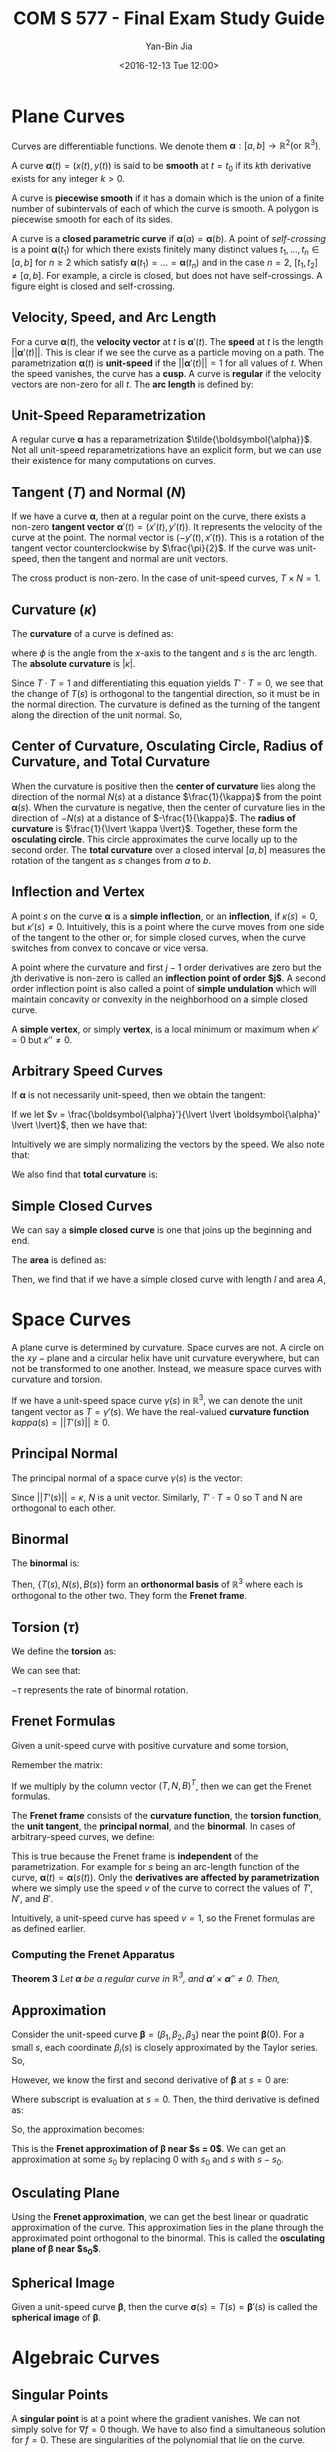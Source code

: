 #+LaTeX_CLASS: article

#+TITLE: COM S 577 - Final Exam Study Guide
#+AUTHOR: Yan-Bin Jia

#+DATE: <2016-12-13 Tue 12:00>

* Plane Curves
  Curves are differentiable functions. We denote them $\boldsymbol{\alpha} : \left[a,b\right] \rightarrow \mathbb{R}^{2} \left(\text{or } \mathbb{R}^{3}\right)$.

  A curve $\boldsymbol{\alpha}\left( t \right) = \left( x\left( t \right), y\left( t \right) \right)$ is said to be *smooth* at $t = t_{0}$ if its $k\text{th}$ derivative exists for any integer $k > 0$.

  \begin{align*}
      \boldsymbol{\alpha}^{\left( k \right)}\left( t \right) = \left( x^{\left( k \right)}\left( t \right), y^{\left( k \right)} \left( t \right) \right)
  \end{align*}

  A curve is *piecewise smooth* if it has a domain which is the union of a finite number of subintervals of each of which the curve is smooth. A polygon is piecewise smooth for each of its sides.

  A curve is a *closed parametric curve* if $\boldsymbol{\alpha}\left( a \right) = \boldsymbol{\alpha}\left( b \right)$. A point of /self-crossing/ is a point $\boldsymbol{\alpha}\left( t_{1} \right)$ for which there exists finitely many distinct values $t_{1}, \ldots, t_{n} \in \left[a,b\right]$ for $n \geq 2$ which satisfy $\boldsymbol{\alpha}\left( t_{1} \right) = \ldots = \boldsymbol{\alpha}\left( t_{n} \right)$ and in the case $n = 2$, $\left[t_{1},t_{2}\right] \neq \left[a,b\right]$. For example, a circle is closed, but does not have self-crossings. A figure eight is closed and self-crossing.
  
** Velocity, Speed, and Arc Length
   For a curve $\boldsymbol{\alpha}\left( t \right)$, the *velocity vector* at $t$ is $\boldsymbol{\alpha}'\left( t \right)$. The *speed* at $t$ is the length $\lvert\lvert \boldsymbol{\alpha}'\left( t \right) \lvert\lvert$. This is clear if we see the curve as a particle moving on a path. The parametrization $\boldsymbol{\alpha}\left( t \right)$ is *unit-speed* if the $\lvert\lvert \boldsymbol{\alpha}'\left( t \right) \lvert\lvert = 1$ for all values of $t$. When the speed vanishes, the curve has a *cusp*. A curve is *regular* if the velocity vectors are non-zero for all $t$. The *arc length* is defined by:

   \begin{align*}
       \int_{a}^{b} \lvert\lvert \boldsymbol{\alpha}'\left( t \right) \lvert\lvert dt
   \end{align*}

** Unit-Speed Reparametrization
   A regular curve $\boldsymbol{\alpha}$ has a reparametrization $\tilde{\boldsymbol{\alpha}}$. Not all unit-speed reparametrizations have an explicit form, but we can use their existence for many computations on curves.

** Tangent $\left( T \right)$ and Normal $\left( N \right)$
   If we have a curve $\boldsymbol{\alpha}$, then at a regular point on the curve, there exists a non-zero *tangent vector* $\boldsymbol{\alpha}'\left( t \right) = \left(x'\left( t \right), y'\left( t \right)\right)$. It represents the velocity of the curve at the point. The normal vector is $\left(-y'\left( t \right), x'\left( t \right)\right)$. This is a rotation of the tangent vector counterclockwise by $\frac{\pi}{2}$. If the curve was unit-speed, then the tangent and normal are unit vectors.

   The cross product is non-zero. In the case of unit-speed curves, $T \times N = 1$.

** Curvature $\left( \kappa \right)$
   The *curvature* of a curve is defined as:

   \begin{align*}
       \kappa = \frac{d\phi}{ds}
   \end{align*}

   where $\phi$ is the angle from the $x\text{-axis}$ to the tangent and $s$ is the arc length. The *absolute curvature* is $\lvert \kappa \lvert$.

   Since $T \cdot T = 1$ and differentiating this equation yields $T' \cdot T = 0$, we see that the change of $T\left( s \right)$ is orthogonal to the tangential direction, so it must be in the normal direction. The curvature is defined as the turning of the tangent along the direction of the unit normal. So,

   \begin{align*}
       T' = \frac{dT}{ds} = \kappa N
   \end{align*}

** Center of Curvature, Osculating Circle, Radius of Curvature, and Total Curvature
   When the curvature is positive then the *center of curvature* lies along the direction of the normal $N\left( s \right)$ at a distance $\frac{1}{\kappa}$ from the point $\boldsymbol{\alpha}\left( s \right)$. When the curvature is negative, then the center of curvature lies in the direction of $-N\left( s \right)$ at a distance of $-\frac{1}{\kappa}$. The *radius of curvature* is $\frac{1}{\lvert \kappa \lvert}$. Together, these form the *osculating circle*. This circle approximates the curve locally up to the second order. The *total curvature* over a closed interval $\left[a,b\right]$ measures the rotation of the tangent as $s$ changes from $a$ to $b$.

   \begin{align*}
       \Phi\left(a,b\right) &= \int_{a}^{b} \kappa ds \\
       &= \int_{a}^{b} \frac{d\phi}{ds}ds \\
       &= \int_{a}^{b} d\phi \\
       &= \phi\left(b\right) - \phi\left(a\right)
   \end{align*}

** Inflection and Vertex
   A point $s$ on the curve $\boldsymbol{\alpha}$ is a *simple inflection*, or an *inflection*, if $\kappa\left( s \right) = 0$, but $\kappa'\left( s \right) \neq 0$. Intuitively, this is a point where the curve moves from one side of the tangent to the other or, for simple closed curves, when the curve switches from convex to concave or vice versa.

   A point where the curvature and first $j-1$ order derivatives are zero but the $j\text{th}$ derivative is non-zero is called an *inflection point of order $j$*. A second order inflection point is also called a point of *simple undulation* which will maintain concavity or convexity in the neighborhood on a simple closed curve.

   A *simple vertex*, or simply *vertex*, is a local minimum or maximum when $\kappa' = 0$ but $\kappa'' \neq 0$.

** Arbitrary Speed Curves
   If $\boldsymbol{\alpha}$ is not necessarily unit-speed, then we obtain the tangent:

   \begin{align*}
       T = \frac{\boldsymbol{\alpha}'}{\lvert \lvert \boldsymbol{\alpha}' \lvert \lvert}
   \end{align*}

   If we let $v = \frac{\boldsymbol{\alpha}'}{\lvert \lvert \boldsymbol{\alpha}' \lvert \lvert}$, then we have that:

   \begin{align*}
       T' = \kappa v N
   \end{align*}

   Intuitively we are simply normalizing the vectors by the speed. We also note that:

   \begin{align*}
       \kappa = \frac{\boldsymbol{\alpha}' \times \boldsymbol{\alpha}''}{\lvert \lvert \boldsymbol{\alpha}' \lvert \lvert^{3}}
   \end{align*}

   We also find that *total curvature* is:

   \begin{align*}
       \Phi\left(a,b\right) = \int_{a}^{b} \kappa\left(t\right)\lvert\lvert\boldsymbol{\alpha}'\left(t\right)\lvert\lvert dt
   \end{align*}
   
** Simple Closed Curves
   We can say a *simple closed curve* is one that joins up the beginning and end.

   \begin{center}
       \begin{tabular}{ c c c }
           $\boldsymbol{\alpha}\left(t\right) = \boldsymbol{\alpha}\left(u\right)$ & if and only if & $t - u = ka$ for some integer $k$
       \end{tabular}
   \end{center}
   
   The *area* is defined as:

   \begin{align*}
       A\left(a\right) &= \int \int_{int\left(\boldsymbol{\alpha}\right)} dxdy \\
       &= \frac{1}{2} \int_{0}^{a} \left(xy' - yx'\right)dt
   \end{align*}

   Then, we find that if we have a simple closed curve with length $l$ and area $A$,

   \begin{align*}
       A \leq \frac{1}{4\pi}l^{2}
   \end{align*}
   
* Space Curves
  A plane curve is determined by curvature. Space curves are not. A circle on the $xy-\text{plane}$ and a circular helix have unit curvature everywhere, but can not be transformed to one another. Instead, we measure space curves with curvature and torsion.

  If we have a unit-speed space curve $\gamma\left(s\right)$ in $\mathbb{R}^{3}$, we can denote the unit tangent vector as $T = \gamma'\left(s\right)$. We have the real-valued *curvature function* $kappa\left(s\right) = \lvert\lvert T'\left(s\right) \lvert\lvert \geq 0$.

** Principal Normal
   The principal normal of a space curve $\gamma\left( s \right)$ is the vector:
   
   \begin{align*}
       N\left( s \right) = \frac{1}{\kappa\left(s\right)}T'\left(s\right)
   \end{align*}

   Since $\lvert\lvert T'\left(s\right) \lvert\lvert = \kappa$, $N$ is a unit vector. Similarly, $T' \cdot T = 0$ so T and N are orthogonal to each other.

** Binormal
   The *binormal* is:
   
   \begin{align*}
       B = T \times N
   \end{align*}

   Then, $\left\lbrace T\left(s\right), N\left(s\right), B\left(s\right) \right\rbrace$ form an *orthonormal basis* of $\mathbb{R}^{3}$ where each is orthogonal to the other two. They form the *Frenet frame*.

** Torsion $\left( \tau \right)$
   We define the *torsion* as:

   \begin{align*}
       B' = -\tau N
   \end{align*}

   We can see that:

   \begin{align*}
       \frac{d\theta}{ds} B'\left(s\right) \cdot N\left(s\right) = -\tau
   \end{align*}

   $-\tau$ represents the rate of binormal rotation.

** Frenet Formulas
   Given a unit-speed curve with positive curvature and some torsion,

   \begin{center}
       \begin{tabular}{ c c c c c }
           $T'$ & $=$ & & $\kappa N$ & \\
           $N'$ & $=$ & $-\kappa T$ & & $+\tau B$ \\
           $B'$ & $=$ & & $-\tau N$ &
       \end{tabular}
   \end{center}

   Remember the matrix:

   \begin{align*}
       \begin{pmatrix}
           0 & \kappa & 0 \\
           -\kappa & 0 & \tau \\
           0 & -\tau & 0
       \end{pmatrix}
   \end{align*}

   If we multiply by the column vector $\left( T, N, B \right)^{T}$, then we can get the Frenet formulas.

   The *Frenet frame* consists of the *curvature function*, the *torsion function*, the *unit tangent*, the *principal normal*, and the *binormal*. In cases of arbitrary-speed curves, we define:

   \begin{align*}
       \kappa &= \tilde{\kappa}\left(s\right)
       \tau &= \tilde{\tau}\left(s\right)
       T &= \tilde{T}\left(s\right)
       N &= \tilde{N}\left(s\right)
       B &= \tilde{B}\left(s\right)
   \end{align*}

   This is true because the Frenet frame is *independent* of the parametrization. For example for $s$ being an arc-length function of the curve, $\boldsymbol{\alpha}\left(t\right) = \boldsymbol{\alpha}\left(s\left(t\right)\right)$. Only the *derivatives are affected by parametrization* where we simply use the speed $v$ of the curve to correct the values of $T'$, $N'$, and $B'$.

   \begin{center}
       \begin{tabular}{ c c c c c }
           $T'$ & $=$ & & $\kappa vN$ & \\
           $N'$ & $=$ & $-\kappa vT$ & & $+\tau vB$ \\
           $B'$ & $=$ & & $-\tau vN$ &
       \end{tabular}
   \end{center}

   Intuitively, a unit-speed curve has speed $v=1$, so the Frenet formulas are as defined earlier.

*** Computing the Frenet Apparatus
    *Theorem 3* /Let $\boldsymbol{\alpha}$ be a regular curve in $\mathbb{R}^{3}$, and $\boldsymbol{\alpha}' \times \boldsymbol{\alpha}'' \neq 0$. Then,/

    \begin{align*}
    T &= \frac{\boldsymbol{\alpha}'}{\lvert\lvert \boldsymbol{\alpha}' \lvert\lvert} \\
    B &= \frac{\boldsymbol{\alpha}' \times \boldsymbol{\alpha}''}{\lvert\lvert \boldsymbol{\alpha}' \times \boldsymbol{\alpha}''\lvert\lvert} \\
    N &= B \times T \\
    \kappa &= \frac{\lvert\lvert \boldsymbol{\alpha}' \times \boldsymbol{\alpha}'' \lvert\lvert}{\lvert\lvert \boldsymbol{\alpha}' \lvert\lvert^{3}} \\
    \tau &= \frac{\left(\boldsymbol{\alpha}' \times \boldsymbol{\alpha}''\right) \cdot \boldsymbol{\alpha}'''}{\lvert\lvert \boldsymbol{\alpha}' \times \boldsymbol{\alpha}'' \lvert\lvert^{2}}
    \end{align*}

** Approximation
   Consider the unit-speed curve $\boldsymbol{\beta} = \left( \beta_{1}, \beta_{2}, \beta_{3} \right)$ near the point $\boldsymbol{\beta}\left(0\right)$. For a small $s$, each coordinate $\beta_{i}\left(s\right)$ is closely approximated by the Taylor series. So,

   \begin{align*}
       \boldsymbol{\beta}\left(s\right) \approx \boldsymbol{\beta}\left(0\right) + s\boldsymbol{\beta}'\left(0\right) + \frac{s^{2}}{2}\boldsymbol{\beta}''\left(0\right) + \frac{s^{3}}{6}\boldsymbol{\beta}'''\left(0\right)
   \end{align*}

   However, we know the first and second derivative of $\boldsymbol{\beta}$ at $s = 0$ are:

   \begin{align*}
       \boldsymbol{\beta}'\left(0\right) = T_{0} \\
       \boldsymbol{\beta}''\left(0\right) = \kappa_{0}N_{0}
   \end{align*}

   Where subscript is evaluation at $s = 0$. Then, the third derivative is defined as:

   \begin{align*}
       \boldsymbol{\beta}'''\left(0\right) = -\kappa_{0}^{2}T_{0} + \frac{d\kappa}{ds}\left(0\right)N_{0} + \kappa_{0}\tau_{0}B_{0}
   \end{align*}

   So, the approximation becomes:

   \begin{align*}
       \boldsymbol{\beta}\left(s\right) \approx \boldsymbol{\beta}\left(0\right) + sT_{0} + \kappa_{0}\frac{s^{2}}{2}N_{0} + \kappa_{0}\tau_{0}\frac{s^{3}}{6}B_{0}
   \end{align*}

   This is the *Frenet approximation of $\boldsymbol{\beta}$ near $s = 0$*. We can get an approximation at some $s_{0}$ by replacing $0$ with $s_{0}$ and $s$ with $s - s_{0}$.

** Osculating Plane
   Using the *Frenet approximation*, we can get the best linear or quadratic approximation of the curve. This approximation lies in the plane through the approximated point orthogonal to the binormal. This is called the *osculating plane of $\boldsymbol{\beta}$ near $s_{0}$*.

** Spherical Image
   Given a unit-speed curve $\boldsymbol{\beta}$, then the curve $\boldsymbol{\sigma}\left(s\right) = T\left(s\right) = \boldsymbol{\beta}'\left(s\right)$ is called the *spherical image* of $\boldsymbol{\beta}$.

* Algebraic Curves
** Singular Points
   A *singular point* is at a point where the gradient vanishes. We can not simply solve for $\nabla f = 0$ though. We have to also find a simultaneous solution for $f = 0$. These are singularities of the polynomial that lie on the curve.
** Local Parametrization
   Algebraic curves can be parametrized locally near non-singular points. They can be parametrized by $x$, $y$ or both. A *local parametrization* of an algebraic curve near a non-singular point $\left( a,b \right)$ is a parametrization $J \rightarrow \mathbb{R}^{2}$ of a piece of the curve including the point $\left( a,b \right)$.

** Curvature
   In general, algebraic curves cannot be parametrized in a simple way. So, we use a different method of finding the curvature using the *Hessian matrix* of a polynomial.

   \begin{align*}
       H = \begin{pmatrix} f_{xx} & f_{xy} \\ f_{xy} & f_{yy} \end{pmatrix}
   \end{align*}

   Then, the curvature is defined as:

   \begin{align*}
       \kappa = \frac{f_{y}^{2}f_{xx}-2f_{x}f_{y}f_{xy}+f_{x}^{2}f_{yy}}{\left(f_{x}^{2} + f_{y}^{2}\right)^{3/2}}
   \end{align*}

** Inflection Points
   Algebraic curves have *inflection points* at non-singular points $\left(a,b\right)$ if and only if

   \begin{align*}
       f_{y}^{2}f_{xx}-2f_{x}f_{y}f_{xy}+f_{x}^{2}f_{yy} = 0
   \end{align*}

   at the point, changes signs as $\left(x,y\right)$ moves through the point.

   So, to find all inflection points, we solve:

   \begin{align*}
       f\left(x,y\right) &= 0 \\
       f_{y}^{2}f_{xx}-2f_{x}f_{y}f_{xy}+f_{x}^{2}f_{yy} &= 0
   \end{align*}

* Surfaces
** Surface Patch
   A *surface* is viewed as a collection of *homeomorphisms* $\boldsymbol{\sigma} : U \rightarrow S \cup W$ called *surface patches* where $u$ is a . This collection is called the *atlas* of the surface. Every point of the surface is in at least one surface patch.

   A map is smooth if each component of the map has continuous partial derivatives of all orders. A surface patch is *regular* if it is smooth and $\boldsymbol{\sigma}_{u} \times \boldsymbol{\sigma}_{v} \neq 0$ at every point of $U$. A *smooth surface* is one whose atlas consists of regular surface patches.

** Orientable Surface
   We define the *tangent space* at a point $\boldsymbol{p}$ of a surface to consist of the tangent vectors of all curves on the surface that pass through $\boldsymbol{p}$. It is uniquely defined by the *unit normal* to the surface at the point, which is perpendicular to the tangent space, also known as the *tangent plane*.

   \begin{align*}
       \boldsymbol{n}_{\sigma} = \frac{\boldsymbol{\sigma}_{u} \times \boldsymbol{\sigma}_{v}}{\lvert\lvert \boldsymbol{\sigma}_{u} \times \boldsymbol{\sigma}_{v} \lvert\lvert}
   \end{align*}

   This is called the *standard unit normal*. A surface is *orientable* if there is a canonical choice for the unit normal at every point, obtained by taking the standard unit normal of each surface patch in the atlas.

** Surface Curves
   If we have a curve in a surface patch, then we can calculate the arc length as:

   \begin{align*}
       s = \int_{t_{0}}^{t} \lvert\lvert \dot{\boldsymbol{\alpha}}\left(w\right) \lvert\lvert dw
   \end{align*}

   The *normal curvature* and *geodesic curvature* of a surface curve $\boldsymbol{\gamma}\left(t\right)$ are:

   \begin{align*}
       \kappa_{n} &= \ddot{\boldsymbol{\gamma}} \cdot \hat{\boldsymbol{n}} \\
       \kappa_{g} &= \ddot{\boldsymbol{\gamma}} \cdot \left(\hat{\boldsymbol{n}} \times \dot{\boldsymbol{\gamma}}\right)
   \end{align*}

   The *Gaussian curvature* and *mean curvature* of a surface patch respectively are:

   \begin{align*}
       K =  \kappa_{1}\kappa_{2} &= \frac{LN - M^{2}}{EG - F^{2}} \\
       H = \frac{1}{2}\left(\kappa_{1} + \kappa_{2}\right) &= \frac{1}{2}\frac{LG - 2MF + NE}{EG-F^{2}}
    \end{align*}

   where $\kappa_{1}$ and $\kappa_{2}$ are the principal curvatures.

   The *Gauss map* is the mapping from a surface patch to the unit sphere at from $\boldsymbol{p} = \boldsymbol{\sigma}\left(u,v\right)$ to the point $\hat{\boldsymbol{n}}\left(u,v\right)$.

   The *total Gaussian curvature* of some surface is:

   \begin{align*}
       \int \int_{S} KdS
   \end{align*}

   Which is the integral of the Gaussian curvature $K$ over $S$. If the surface is defined over the domain $\left[a,b\right] \times \left[c,d\right]$, then the total Gaussian curvature is:

   \begin{align*}
       \int_{c}^{d} \int_{a}^{b} K\left(u,v\right)\sqrt{EG-F^{2}}dudv
   \end{align*}

** First Fundamental Form
   *First fundamental form* of a surface patch represents the principal part of the square of the increment on the surface patch when the parameters $u$ and $v$ are increased by $du$ and $dv$ respectively.

   \begin{center}
       \begin{tabular}{ c c c }
           $E = \boldsymbol{\sigma}_{u} \cdot \boldsymbol{\sigma}_{u}$ & $F = \boldsymbol{\sigma}_{u} \cdot \boldsymbol{\sigma}_{v}$ & $G = \boldsymbol{\sigma}_{v} \cdot \boldsymbol{\sigma}_{v}$
       \end{tabular}
   \end{center}

   So the first fundamental form is:

   \begin{align*}
       ds^{2} = Edu^{2} + 2Fdudv + Gdv^{2}
   \end{align*}

   Thus, the *arc length* is:

   \begin{align*}
       s &= \int_{t_{0}}^{t} \sqrt{E\dot{u}^{2} + 2F\dot{u}\dot{v} + G\dot{v}^{2}}dt \\
       &= \int_{\alpha} = \sqrt{Edu^{2} + 2Fdudv + Gdv^{2}}
   \end{align*}

   The *metric tensor* of the surface is:

   \begin{align*}
       \mathcal{F}_{1} = \begin{pmatrix} E & F \\ F & G \end{pmatrix}
   \end{align*}

   The first fundamental form is invariant to parametrization.

** Second Fundamental Form
   Let the standard unit normal be:

   \begin{align*}
       \hat{\boldsymbol{n}} = \frac{\boldsymbol{\sigma}_{u} \times \boldsymbol{\sigma}_{v}}{\lvert\lvert \boldsymbol{\sigma}_{u} \times \boldsymbol{\sigma}_{v} \lvert\lvert} = \frac{\boldsymbol{\sigma}_{u} \times \boldsymbol{\sigma}_{v}}{\sqrt{EG - F^{2}}}
   \end{align*}

   The *second fundamental form* has elements:

   \begin{center}
       \begin{tabular}{ c c c }
           $L = \boldsymbol{\sigma}_{uu} \cdot \hat{\boldsymbol{\sigma}}$ & $M = \boldsymbol{\sigma}_{uv} \cdot \hat{\boldsymbol{\sigma}}$ & $N = \boldsymbol{\sigma}_{vv} \cdot \hat{\boldsymbol{\sigma}}$
       \end{tabular}
   \end{center}

   And takes the form:

   \begin{align*}
       Ldu^{2} + 2Mdudv + Ndv^{2}
   \end{align*}

** Surface Area
   The surface area is:

   \begin{align*}
       \int \int_{U} \sqrt{EG - F^{2}} dudv
   \end{align*}

** Darboux Frame
   If we look at a unit-speed curve $\gamma$, then we have a frame called the *Darboux frame* defined by $\dot{\boldsymbol{\gamma}}$, $\hat{\boldsymbol{n}}$, and $\hat{\boldsymbol{n}} \times \dot{\boldsymbol{\gamma}}$. We let these be $T$, $U$, and $V$ respectively. Then, we have:

   \begin{align*}
       \begin{pmatrix} T' \\ U' \\ V' \end{pmatrix} =
       \begin{pmatrix}
           0 & \kappa_{g} & \kappa_{n} \\
           -\kappa_{g} & 0 & \tau_{g} \\
           -\kappa_{n} & -\tau_{g} & 0
       \end{pmatrix}
       \begin{pmatrix} T & V & U \end{pmatrix}
   \end{align*}

* Geodesics
  A curve is called a *geodesic* if the acceleration is either zero or parallel to its unit normal $\hat{\boldsymbol{n}}$.

  *Proposition 1* /Every line can be reparametrized as a geodesic. Thus, a geodesic $\boldsymbol{\gamma}\left(t\right)$ on a surface $S$ has constant speed./

  Thus, unit-speed parametrizations of geodesics are also geodesics.

  *Proposition 2* /A curve on a surface is a geodesic if and only if its geodesic curvature is zero everywhere/

  *Theorem 3* /A curve $\boldsymbol{\gamma}$ on a surface $S$ is a geodesic if and only if for any part $\boldsymbol{\gamma}\left(t\right) = \boldsymbol{\sigma}\left(u\left(t\right),v\left(t\right)\right)$ contained in a surface patch $\boldsymbol{\sigma}$ of $S$, the following two equations are satisfied:/

  \begin{align*}
      \frac{d}{dt}\left(E\dot{u} + F\dot{v}\right) = \frac{1}{2}\left(E_{u}\dot{u}^{2} + 2F_{u}\dot{u}\dot{v} + G_{u}\dot{v}^{2}\right) \\
      \frac{d}{dt}\left(F\dot{u} + G\dot{v}\right) = \frac{1}{2}\left(E_{v}\dot{u}^{2} + 2F_{v}\dot{u}\dot{v} + G_{v}\dot{v}^{2}\right)
  \end{align*}

  /where $Edu^{2} + 2Fdudv + Gdv^{2}$ is the first fundamental form of $\boldsymbol{\sigma}$./

These two equations are called the *geodesic equations*. They are nonlinear and solvable analytically on rare occasions only.

** Isometry
   An *isometry* is a *diffeomorphism* that maps curves from one surface to curves of the same length in another surface. A *diffeomorphism* is a mapping from one surface to another that is smooth, bijective, and has an inverse map that is also smooth. The necessary conditions for $\boldsymbol{f}$ to be an isometry is any surface patch $\boldsymbol{\sigma}_{1}$ of $S_{1}$ and its image patch of $\boldsymbol{f} \circ \boldsymbol{\sigma}_{1}$ of $S_{2}$ have the same first fundamental form.

   *Theorem 5* /An isometry maps the geodesics of $S_{1}$ to the geodesics of $S_{2}$./

** Shortest Paths
   *Theorem 6* /Let $\boldsymbol{\gamma}$ be a shortest path on a surface $S$ connecting two points $\boldsymbol{p}$ and $\boldsymbol{q}$. Then the part of $\boldsymbol{\gamma}$ contained in any surface patch $\boldsymbol{\sigma}$ must be a geodesic./

   The converse is not true. Not all geodesics are shortest paths. Additionally, a shortest path may not exist.

** Geodesic Coordinates
   We can use geodesics of a surface to construct an atlas for the surface. For any given unit-speed geodesic $\boldsymbol{\gamma}\left(v\right)$ that passes through a point $\boldsymbol{p}$ in $S$ at $v = 0$, then for any value of $v$, there exists a unique unit-speed geodesic $\boldsymbol{\beta}_{v}\left(u\right)$ such that $\boldsymbol{\beta}_{v}\left(0\right) = \boldsymbol{\gamma}\left(v\right)$ and $\boldsymbol{\beta}_{v}'\left(0\right) \perp \boldsymbol{\gamma}'\left(v\right)$. We define a patch $\boldsymbol{\sigma}\left(u,v\right) = \boldsymbol{\beta}_{v}\left(u\right)$ as a *geodesic patch*, and we call $u$ and $v$ *geodesic coordinates*.

* Nonlinear Optimization
  Given functions that depend on one or more independent variable, we want to maximize the function. In general, finding global extremum is very difficult. The popular approaches are: i) find local extrema starting from widely varying values of the independent variables, and then pick the most extreme of these; ii) perturb a local extremum by taking a finite amplitude step away from it, and then see if your routine can get to a better point, or "always" to the same one.

** Golden Section Search
   The *golden section search* is similar to bisection for root finding. The basic idea is to bracket a minimum and then shrink the bracket. We can not know if we have bracketed a minimum, but if we settle for a local minimum, then we can just bracket any zero of the derivative.

   \begin{align*}
       f\left(b\right) < \min \left\lbrace f\left(a\right),f\left(c\right) \right\rbrace
   \end{align*}

   Now, we choose a point $x$, say, halfway between $a$ and $b$. Then, we if $f\left(x\right) > f\left(b\right)$, then we bracket $\left[x,b,c\right]$. Otherwise, we bracket $\left[a,x,b\right]$. To ensure that the interval $\left[a,c\right]$ shrinks towards a point, we alternate the bracketing tuples.

** Gradient and Hessian
   The *gradient* is defined as:

   \begin{align*}
       \nabla f\left(x\right) = \left( \frac{\partial f}{\partial x_{1}}, \ldots, \frac{\partial f}{\partial x_{n}} \right)
   \end{align*}

   This gives the direction in which the value of $f$ increases the fastest. The *Hessian H* of $f$ is defined as an $n \times n$ matrix:

   \begin{align*}
       H\left(\boldsymbol{x}\right) =
       \begin{pmatrix}
           \frac{\partial^{2}f}{\partial x_{1}^{2}} & \cdots & \frac{\partial^{2}f}{\partial x_{1} \partial x_{n}} \\
           \vdots & \ddots & \vdots \\
           \frac{\partial^{2}f}{\partial x_{n} \partial x_{1}} & \cdots & \frac{\partial^{2}f}{\partial x_{n}^{2}}
       \end{pmatrix}
   \end{align*}

   If $\boldsymbol{x}^{*}$ is a *relative minimum*, then the following conditions hold:

   \begin{itemize}
       \item $\nabla f\left(\boldsymbol{x}^{*}\right) = 0$
       \item $\boldsymbol{d}^{T}H\left(\boldsymbol{x}^{*}\right)\boldsymbol{x}$ for every $\boldsymbol{d} \in \mathbb{R}^{n}$
   \end{itemize}

   The Hessian at a relative minimum is *symmetric positive semi-definite*, so:

   \begin{align*}
       \boldsymbol{x}^{T}H\left(\boldsymbol{x}^{*}\right)\boldsymbol{x} \geq 0 \text{ for any } \boldsymbol{x}.
   \end{align*}

   If $\boldsymbol{x}^{*}$ is a *strict relative minimum*, then the Hessian is *positive definite*, so:

   \begin{align*}
       \boldsymbol{x}^{T}H\left(\boldsymbol{x}^{*}\right)\boldsymbol{x} > 0 \text{ for any } \boldsymbol{x} \neq 0
   \end{align*}

** Convex Functions
   Taylor's theorem shows that every function looks like a quadratic near a strict local minimum. *Convex functions* are functions whose local minima are global minima.

   *Proposition 1* /Let $f \in C^{2}$. Then $f$ is convex over a convex set $\Omega$ containing an interior point if and only if the Hessian matrix $H$ is positive semi-definite in $\Omega$.

   *Theorem 2* /Let $f$ be a convex function defined on a convex set $\Omega$. Then the set $\Gamma$ where $f$ achieves its minimum value is convex. Furthermore, any relative minimum is a global minimum./

** Steepest Descent
   In one dimension, we apply the rules:

   \begin{align*}
       \text{if } f'\left(x\right) < 0 &\text{ then move to the right;} \\
       \text{if } f'\left(x\right) > 0 &\text{ then move to the left;} \\
       \text{if } f'\left(x\right) = 0 &\text{ then stop.}
   \end{align*}

   In higher dimensions, we use $-\nabla f$ to point us toward a minimum. This method is called *steepest descent* because we are descending at the steepest rate.

** Jacobian
   The $Jacobian$ of a function is the derivative of a vector function $\boldsymbol{f}\left(\boldsymbol{x}\right) = \left(f_{1}\left(\boldsymbol{x}\right), \ldots, f_{m}\left(\boldsymbol{x}\right)\right)$ with respect to $\boldsymbol{x}$ which results in an $m \times n$ matrix.
   
** Lagrange Multipliers
   To solve constrained problems, we introduce the *Lagrangian* defined as:

   \begin{align*}
       \ell\left(x,y,\lambda\right) = f\left(x,y\right) + \lambda h\left(x,y\right)
   \end{align*}

   Then, we have:

   \begin{align*}
       \nabla \ell = \begin{pmatrix} \frac{\partial f}{\partial x} + \lambda\frac{\partial h}{\partial x} \\ \frac{\partial f}{\partial y} + \lambda\frac{\partial h}{\partial y} \\ h \end{pmatrix}^{T} = \left(\nabla f + \lambda\nabla h, h\right)
   \end{align*}

   $\lambda$ is known as the *Lagrangian multiplier*. We set the gradient of the Lagrangian to zero $\left(\nabla \ell = 0\right)$ to yield a system of nonlinear equations. Solving these yields the stationary points $\left(x,y,\lambda\right)$, and thus, the minimum and maximum points.

   *Theorem 3 $\left(First-Order Necessary Conditions\right)$* /Let $\boldsymbol{x}^{*}$ be a local extremum point of $f$ subject to the constraints $\boldsymbol{h}\left(\boldsymbol{x}\right) = \boldsymbol{0}$. Assume further that $\boldsymbol{x}^{*}$ is a regular point of these constraints. Then there is a $\boldsymbol{\lambda} \in \mathbb{R}^{m}$ such that/

   \begin{align*}
       \nabla f\left(\boldsymbol{x}^{*}\right) + \boldsymbol{\lambda}^{T}\nabla h\left(\boldsymbol{x}^{*}\right) = \boldsymbol{0}
   \end{align*}

   *Theorem 4 $\left(Second-Order Necessary Conditions\right)$* /Suppose that $\boldsymbol{x}^{*}$ is a local minimum of $f$ subject to $\boldsymbol{h}\left(\boldsymbol{x}\right) = \boldsymbol{0}$ and that $\boldsymbol{x}^{*}$ is a regular point of these constraints. Denote by $F$ the Hessian of $f$ and by $H_{i}$ the Hession of $h_{i}$ for $1 \leq i \leq m$. Then there is a $\boldsymbol{\lambda} \in \mathbb{R}^{m}$ such that/

   \begin{align*}
       \nabla f\left(\boldsymbol{x}^{*}\right) + \boldsymbol{\lambda}^{T}\nabla h\left(\boldsymbol{x}^{*}\right) = \boldsymbol{0}
   \end{align*}

   /The matrix/

   \begin{align}
       L\left(\boldsymbol{x}^{*}\right) = F\left(\boldsymbol{x}^{*}\right) = \sum_{i = 1}^{m}\lambda_{i}H_{i}\left(\boldsymbol{x}^{*}\right)
   \end{align}

   /is positive semi-definite on the tangent space/ $\left\lbrace \boldsymbol{y} \mid \nabla\boldsymbol{h}\left(\boldsymbol{x}^{*}\right)\boldsymbol{y} = \boldsymbol{0}\right\rbrace$.

   *Theorem 5 $\left(Second-Order Sufficient Conditions\right)$* /Suppose there is a point $\boldsymbol{x}^{*}$ satisfying $\boldsymbol{h}\left(\boldsymbol{x}^{*}\right) = \boldsymbol{0}$, and a $\boldsymbol{\lambda}$ such that/

   \begin{align*}
       \nabla f\left(\boldsymbol{x}^{*}\right) + \boldsymbol{\lambda}^{T}\nabla\boldsymbol{h}\left(\boldsymbol{x}^{*}\right) = \boldsymbol{0}
   \end{align*}

   /Suppose also that the matrix $L\left(\boldsymbol{x}^{*}\right)$ defined in $\left(1\right)$ is positive definite on the tangent space. Then $\boldsymbol{x}^{*}$ is a strict local minimum of $f$ subject to $\boldsymbol{h}\left(\boldsymbol{x}\right) = \boldsymbol{0}$/
   
* Data Fitting
** Basis Functions
   The *basis functions* are the functions that make up the variable terms of $k$ degree for an algebraic function of the form:

   \begin{align*}
       \sum_{i = 0}^{n} a_{i}x_{i}^{i}
   \end{align*}
** Least-Squares Fitting
** Normal Equations
* Orthogonal Polynomials
* Fourier Series
* Calculus of Variations
* Probability
  Probability of one or more events $A$ given a set of possible outcomes $S$ is defined by Laplace as:

  \begin{align*}
      Pr\left(A\right) = \frac{\vert A \vert}{\vert S \vert}
  \end{align*}
  
  We also have conditional probability which is defined as the probability of event A given event B where $Pr\left(B\right) > 0$.

  \begin{align*}
       Pr\left(A \mid B\right) = \frac{Pr\left(A \cap B\right)}{Pr\left(B\right)}
  \end{align*}
  
  We call the probability of A the *a priori* probability. The conditional probability of A given B is called the *a posteriori* probability.

** Random Variables
   Random variables are functions from the sample space $S$ of an experiment to the set of real numbers. It simply assigns a real number to each possible outcome.
   
   Random variables can be either *discrete* or *continuous*.
   
** Cumulative Distribution Function
   Given a random variable $X$, its *cumulative distribution function (CDF)* is defined as:

   \begin{align*}
       D\left( x \right) = Pr\left(X \leq x\right)
  \end{align*}
   
   If we have a *discrete* probability $Pr\left( x \right)$, that is the probability that a discrete random variable $X$ has value $x$, we have:

   \begin{align*}
       D\left( x \right) = \sum_{X \leq x} Pr\left( X \right)
   \end{align*}

**** Properties
     \begin{align*}
         D\left( x \right) &\in \left[0,1\right] \\
         D\left( -\infty \right) &= 0 \\
         D\left( \infty \right) &= 1 \\
         D\left( a \right) &\leq D\left( b \right)\ \text{if} a < b \\
         Pr\left( a < X \leq b \right) &= D\left( b \right) - D\left( a \right)
     \end{align*}

** Probability Density Function
   The *probability density function (PDF)* $P\left( x \right)$ of a continuous random variable is defined as the derivative of the cumulative distribution function $D\left( x \right)$.

   \begin{align*}
       P\left( x \right) &= \frac{d}{dx}D\left( x \right) \\
       D\left( x \right) &= \int_{-\infty}^{x} P\left( \xi \right) d\xi
   \end{align*}

**** Properties
     \begin{align*}
         P\left( x \right) &\geq 0 \\
         \int_{-\infty}^{\infty} P\left( x \right)dx &= 1 \\
         D\left( a < x \leq b \right) &= \int_{a}^{b} P\left( x \right)dx
    \end{align*}

    A *uniform distribution* has constant PDF. The PDF and CDF on the interval $\left[ a,b \right]$ are:

    \begin{align*}
        P\left( x \right) &= \begin{cases}
                                 0 &\text{for } x < a, \\
                                 \frac{1}{b - a} &\text{for } a \leq x \leq b, \\
                                 0 &\text{for } x > b;
                             \end{cases} \\
        D\left( x \right) &= \begin{cases}
                                 0 &\text{for } x < a, \\
                                 \frac{x - a}{b - a} &\text{for } a \leq x \leq b, \\
                                 1 &\text{for } x > b;
                             \end{cases}
    \end{align*}

** Generating Continuous Distributions
    Built-in random functions like C++'s ~rand~ generate uniformly distributed pseudo-random numbers. If we want to generate uniform random points for a different distribution, say for a circle of radius $\rho$, then we can do so using CDF.

    $D\left( x \right)$ increases monotonically from zero to one. If we suppose $D\left( x \right)$ is continuous and strictly increasing, then there exists an inverse $D^{-1}\left( y \right)$ such that, for $0 < y < 1$,

    \begin{center}
        \begin{tabular}{ c c c }
            $y = D\left( x \right)$ & if and only if & $x = D^{-1}\left( y \right)$
        \end{tabular}
    \end{center}

    We can compute a random variable $X$ with distribution $D\left( x \right)$ by setting:

    \begin{align*}
        X = D^{-1}\left( Y \right)
    \end{align*}

    where $Y$ is a random variable with uniform distribution over $\left[0, 1\right]$. The reasoning is:

    \begin{align*}
        Pr\left( X \leq x \right) &= Pr\left( D^{-1}\left(Y\right) \leq x \right) \\
        &= Pr\left(Y \leq D\left( x \right)\right) \\
        &= D\left( x \right)
    \end{align*}

    *Example: Uniformly Distributed Random Points*

    Suppose we want a uniform distribution of random points in a rectangle with dimensions $\left(l,w\right)$. We can do it by using built in pseudo-random functions such as C++'s ~rand~ to get a number in the interval $\left[0,65535\right]$. We can normalize this to the interval $\left[0,1\right]$. Now, we can plot a point $\left(X,Y\right)$ where $X$ and $Y$ are uniformly distributed within the intervals $\left[0,l\right]$ and $\left[0,w\right]$ respectively. Simply multiply the random output by $l$ and $w$ after normalizing.

    Now, suppose we want a uniform distribution of random points in a *circle* of radius $\rho$. If we simply plot a point $\left(R,\Theta\right)$ where $R$ and $\Theta$ are uniformly distributed within the intervals $\left[0,\rho\right]$ and $\left[0,2\pi\right]$ respectively. We will find that the distribution is more densely populated near the origin. Hence, we need to find a distribution for $R$. Consider the CDF:

    \begin{align*}
        D\left( r \right) = Pr\left( R \leq r \right) = \frac{\pi r^{2}}{\pi \rho^{2}} = \frac{r^{2}}{\rho^{2}}
    \end{align*}

Clearly, $D\left( r \right) \in \left[0,1\right]$. So, if we let $s = D\left( r \right)$, we let $r = \rho\sqrt{s}$. Introduce a random variable $S$ with uniform distribution over $\left[0,1\right]$. So, $R = \rho\sqrt{S}$.

Thus, random points should be generated at $\rho\sqrt{S}\left(\cos\Theta,\sin\Theta\right)$, where $S$ and $\Theta$ are random variables with uniform distributions over $\left[0,1\right]$ and $\left[0,2\pi\right]$.

** Mean $\left( \mu \right)$
   The *mean* or *expected value*, of a random variable $X$ is its average value over a large number of experiments (say, $N$ experiments) with outcomes $x_{i}$ that occurs $n_{i}$ times for $i \in \left\lbrace 1, \ldots, m \right\rbrace$.

   \begin{align*}
       E\left( X \right) = \frac{1}{N}\sum_{i=1}^{m}x_{i}n_{i}
   \end{align*}

   *Example: Infinite Dice Rolls*

   Suppose we roll a die an infinite number of times. Each number appears $\frac{1}{6}$ of the time. So, expected value is:

   \begin{align*}
       E\left( X \right) &= \lim_{n \rightarrow \infty} \frac{1}{n}\sum_{i=1}^{6} i \cdot \frac{n}{6} \\
       &= \frac{7}{2}
   \end{align*}

   If the random variable $X$ with PDF $P\left( X \right)$ is continuous, then the expected is:

   \begin{align*}
       E\left( X \right) = \int_{-\infty}^{\infty} xP\left( x \right)dx
   \end{align*}
t
** Standard Deviation $\left( \sigma \right)$
    The *variance* measure the dispersion of the values about the mean. We can compute the variance of a discrete random variable with $N$ possible values $x_{1}, \ldots, x_{N}$ and mean $\mu$:

    \begin{align*}
        var\left( X \right) = \sum_{i=1}^{N} Pr\left( x_{i} \right)\left( x_{i} - \mu \right)^{2}
    \end{align*}

    $var\left( X \right) = \sigma^{2}$, and we call $\sigma$ the *standard deviation*. For a continuous distribution:

    \begin{align*}
        var\left( X \right) = \int_{-\infty}^{\infty} P\left( X \right)\left( x - \mu \right)^{2}dx
    \end{align*}

    So, we can rewrite variance as:

    \begin{align*}
        \sigma^{2} &= E\left(\left( X - \mu \right)\left( X - \mu \right)\right) \\
        &= E\left( X^{2} - 2X\mu + \mu^{2} \right) \\
        &= E\left( X^{2} \right) - 2\mu^{2} + \mu^{2} \\
        &= E\left( X^{2} \right) - \mu^{2}
    \end{align*}

** Gaussian Distribution
   A random variable $X$ with mean $\mu$ and variance $\sigma^{2}$ has *Gaussian distribution* or *normal distribution* if its probability density function is given by:

   \begin{align*}
       P\left( x \right) = \frac{1}{\sigma\sqrt{2\pi}}e^{-\left( x - \mu \right)^{2}/\left(2\sigma^{2}\right)}
   \end{align*}

   We denote the Gaussian distribution as $N\left( \mu,\sigma^{2} \right)$.

** Random Variables
** Covariant (Matrix)
** Correlation (Matrix)
